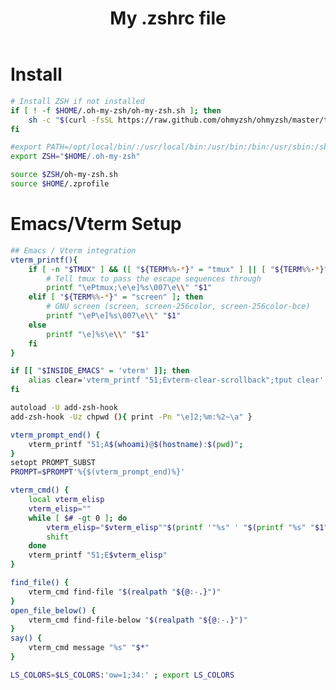 #+TITLE: My .zshrc file
#+STARTUP: content
#+PROPERTY: header-args:sh :results output silent :tangle ~/.zshrc


* Install
#+BEGIN_SRC sh
  # Install ZSH if not installed
  if [ ! -f $HOME/.oh-my-zsh/oh-my-zsh.sh ]; then
      sh -c "$(curl -fsSL https://raw.github.com/ohmyzsh/ohmyzsh/master/tools/install.sh)"
  fi

  #export PATH=/opt/local/bin/:/usr/local/bin:/usr/bin:/bin:/usr/sbin:/sbin:/Library/TeX/texbin:/opt/X11/bin
  export ZSH="$HOME/.oh-my-zsh"

  source $ZSH/oh-my-zsh.sh
  source $HOME/.zprofile
#+end_src


* Emacs/Vterm Setup
#+begin_src sh
  ## Emacs / Vterm integration
  vterm_printf(){
      if [ -n "$TMUX" ] && ([ "${TERM%%-*}" = "tmux" ] || [ "${TERM%%-*}" = "screen" ] ); then
          # Tell tmux to pass the escape sequences through
          printf "\ePtmux;\e\e]%s\007\e\\" "$1"
      elif [ "${TERM%%-*}" = "screen" ]; then
          # GNU screen (screen, screen-256color, screen-256color-bce)
          printf "\eP\e]%s\007\e\\" "$1"
      else
          printf "\e]%s\e\\" "$1"
      fi
  }

  if [[ "$INSIDE_EMACS" = 'vterm' ]]; then
      alias clear='vterm_printf "51;Evterm-clear-scrollback";tput clear'
  fi

  autoload -U add-zsh-hook
  add-zsh-hook -Uz chpwd (){ print -Pn "\e]2;%m:%2~\a" }

  vterm_prompt_end() {
      vterm_printf "51;A$(whoami)@$(hostname):$(pwd)";
  }
  setopt PROMPT_SUBST
  PROMPT=$PROMPT'%{$(vterm_prompt_end)%}'

  vterm_cmd() {
      local vterm_elisp
      vterm_elisp=""
      while [ $# -gt 0 ]; do
          vterm_elisp="$vterm_elisp""$(printf '"%s" ' "$(printf "%s" "$1" | sed -e 's|\\|\\\\|g' -e 's|"|\\"|g')")"
          shift
      done
      vterm_printf "51;E$vterm_elisp"
  }

  find_file() {
      vterm_cmd find-file "$(realpath "${@:-.}")"
  }
  open_file_below() {
      vterm_cmd find-file-below "$(realpath "${@:-.}")"
  }
  say() {
      vterm_cmd message "%s" "$*"
  }

  LS_COLORS=$LS_COLORS:'ow=1;34:' ; export LS_COLORS

#+end_src
